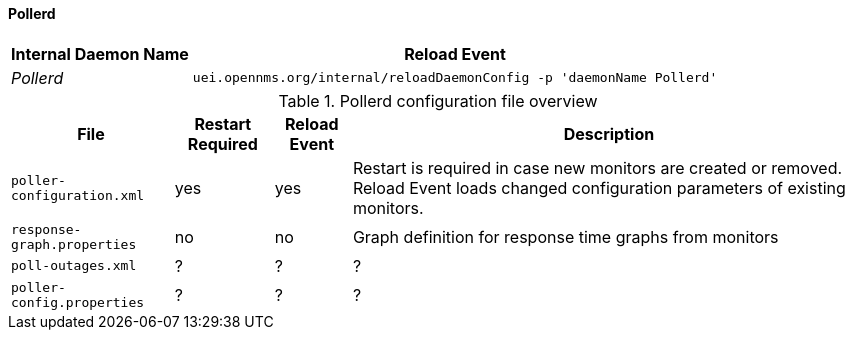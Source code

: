 
// Allow GitHub image rendering
:imagesdir: ../../../images

[[ga-opennms-operation-daemon-config-files-pollerd]]
==== Pollerd

[options="header, autowidth"]
|===
| Internal Daemon Name | Reload Event
| _Pollerd_            | `uei.opennms.org/internal/reloadDaemonConfig -p 'daemonName Pollerd'`
|===

.Pollerd configuration file overview
[options="header, autowidth"]
|===
| File                        | Restart Required | Reload Event | Description
| `poller-configuration.xml`  | yes              | yes          | Restart is required in case new monitors are created or removed.
                                                                  Reload Event loads changed configuration parameters of existing monitors.
| `response-graph.properties` | no               | no           | Graph definition for response time graphs from monitors
| `poll-outages.xml`          | ?                | ?            | ?
| `poller-config.properties`  | ?                | ?            | ?
|===

